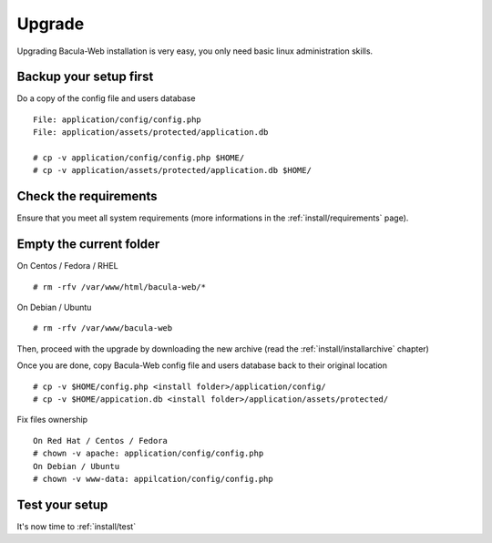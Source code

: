 .. _install/upgrade:

=======
Upgrade
=======

Upgrading Bacula-Web installation is very easy, you only need basic linux administration skills.

Backup your setup first 
-----------------------

Do a copy of the config file and users database

::

   File: application/config/config.php
   File: application/assets/protected/application.db

   # cp -v application/config/config.php $HOME/ 
   # cp -v application/assets/protected/application.db $HOME/

Check the requirements
----------------------

Ensure that you meet all system requirements (more informations in the :ref:`install/requirements` page).

Empty the current folder
------------------------

On Centos / Fedora / RHEL

::

   # rm -rfv /var/www/html/bacula-web/*
 
On Debian / Ubuntu

::

   # rm -rfv /var/www/bacula-web


Then, proceed with the upgrade by downloading the new archive (read the :ref:`install/installarchive` chapter)

Once you are done, copy Bacula-Web config file and users database back to their original location

::

   # cp -v $HOME/config.php <install folder>/application/config/
   # cp -v $HOME/appication.db <install folder>/application/assets/protected/

Fix files ownership

::

   On Red Hat / Centos / Fedora
   # chown -v apache: application/config/config.php
   On Debian / Ubuntu
   # chown -v www-data: appilcation/config/config.php

Test your setup
---------------

It's now time to :ref:`install/test`
